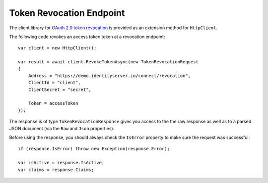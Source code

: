 Token Revocation Endpoint
=========================
The client library for `OAuth 2.0 token revocation <https://tools.ietf.org/html/rfc7009>`_ is provided as an extension method for ``HttpClient``.

The following code revokes an access token token at a revocation endpoint::

    var client = new HttpClient();

    var result = await client.RevokeTokenAsync(new TokenRevocationRequest
    {
        Address = "https://demo.identityserver.io/connect/revocation",
        ClientId = "client",
        ClientSecret = "secret",

        Token = accessToken
    });

The response is of type ``TokenRevocationResponse`` gives you access to the the raw response as well as to a parsed JSON document 
(via the ``Raw`` and ``Json`` properties).

Before using the response, you should always check the ``IsError`` property to make sure the request was successful::

    if (response.IsError) throw new Exception(response.Error);

    var isActive = response.IsActive;
    var claims = response.Claims;

